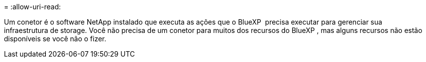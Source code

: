 = 
:allow-uri-read: 


Um conetor é o software NetApp instalado que executa as ações que o BlueXP  precisa executar para gerenciar sua infraestrutura de storage. Você não precisa de um conetor para muitos dos recursos do BlueXP , mas alguns recursos não estão disponíveis se você não o fizer.
